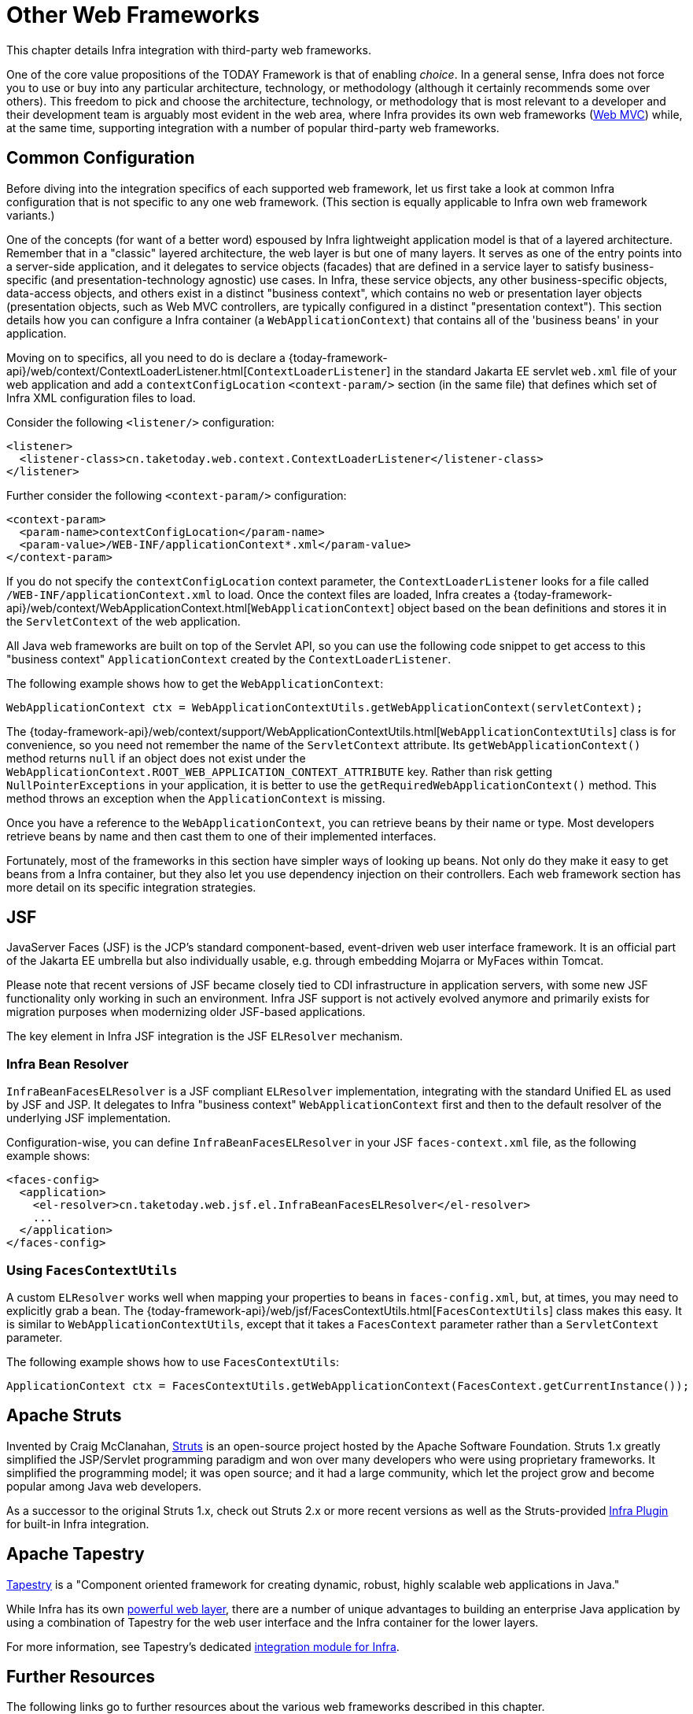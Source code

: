 [[web-integration]]
= Other Web Frameworks

This chapter details Infra integration with third-party web frameworks.

One of the core value propositions of the TODAY Framework is that of enabling
_choice_. In a general sense, Infra does not force you to use or buy into any
particular architecture, technology, or methodology (although it certainly recommends
some over others). This freedom to pick and choose the architecture, technology, or
methodology that is most relevant to a developer and their development team is
arguably most evident in the web area, where Infra provides its own web frameworks
(xref:web/webmvc.adoc#mvc[Web MVC]) while, at the same time,
supporting integration with a number of popular third-party web frameworks.




[[web-integration-common]]
== Common Configuration

Before diving into the integration specifics of each supported web framework, let us
first take a look at common Infra configuration that is not specific to any one web
framework. (This section is equally applicable to Infra own web framework variants.)

One of the concepts (for want of a better word) espoused by Infra lightweight
application model is that of a layered architecture. Remember that in a "classic"
layered architecture, the web layer is but one of many layers. It serves as one of the
entry points into a server-side application, and it delegates to service objects
(facades) that are defined in a service layer to satisfy business-specific (and
presentation-technology agnostic) use cases. In Infra, these service objects, any other
business-specific objects, data-access objects, and others exist in a distinct "business
context", which contains no web or presentation layer objects (presentation objects,
such as Web MVC controllers, are typically configured in a distinct "presentation
context"). This section details how you can configure a Infra container (a
`WebApplicationContext`) that contains all of the 'business beans' in your application.

Moving on to specifics, all you need to do is declare a
{today-framework-api}/web/context/ContextLoaderListener.html[`ContextLoaderListener`]
in the standard Jakarta EE servlet `web.xml` file of your web application and add a
`contextConfigLocation` `<context-param/>` section (in the same file) that defines which
set of Infra XML configuration files to load.

Consider the following `<listener/>` configuration:

[source,xml,indent=0,subs="verbatim,quotes"]
----
<listener>
  <listener-class>cn.taketoday.web.context.ContextLoaderListener</listener-class>
</listener>
----

Further consider the following `<context-param/>` configuration:

[source,xml,indent=0,subs="verbatim,quotes"]
----
<context-param>
  <param-name>contextConfigLocation</param-name>
  <param-value>/WEB-INF/applicationContext*.xml</param-value>
</context-param>
----

If you do not specify the `contextConfigLocation` context parameter, the
`ContextLoaderListener` looks for a file called `/WEB-INF/applicationContext.xml` to
load. Once the context files are loaded, Infra creates a
{today-framework-api}/web/context/WebApplicationContext.html[`WebApplicationContext`]
object based on the bean definitions and stores it in the `ServletContext` of the web
application.

All Java web frameworks are built on top of the Servlet API, so you can use the
following code snippet to get access to this "business context" `ApplicationContext`
created by the `ContextLoaderListener`.

The following example shows how to get the `WebApplicationContext`:

[source,java,indent=0,subs="verbatim,quotes"]
----
	WebApplicationContext ctx = WebApplicationContextUtils.getWebApplicationContext(servletContext);
----

The
{today-framework-api}/web/context/support/WebApplicationContextUtils.html[`WebApplicationContextUtils`]
class is for convenience, so you need not remember the name of the `ServletContext`
attribute. Its `getWebApplicationContext()` method returns `null` if an object
does not exist under the `WebApplicationContext.ROOT_WEB_APPLICATION_CONTEXT_ATTRIBUTE`
key. Rather than risk getting `NullPointerExceptions` in your application, it is better
to use the `getRequiredWebApplicationContext()` method. This method throws an exception
when the `ApplicationContext` is missing.

Once you have a reference to the `WebApplicationContext`, you can retrieve beans by their
name or type. Most developers retrieve beans by name and then cast them to one of their
implemented interfaces.

Fortunately, most of the frameworks in this section have simpler ways of looking up beans.
Not only do they make it easy to get beans from a Infra container, but they also let you
use dependency injection on their controllers. Each web framework section has more detail
on its specific integration strategies.




[[jsf]]
== JSF

JavaServer Faces (JSF) is the JCP's standard component-based, event-driven web
user interface framework. It is an official part of the Jakarta EE umbrella but also
individually usable, e.g. through embedding Mojarra or MyFaces within Tomcat.

Please note that recent versions of JSF became closely tied to CDI infrastructure
in application servers, with some new JSF functionality only working in such an
environment. Infra JSF support is not actively evolved anymore and primarily
exists for migration purposes when modernizing older JSF-based applications.

The key element in Infra JSF integration is the JSF `ELResolver` mechanism.



[[jsf-springbeanfaceselresolver]]
=== Infra Bean Resolver

`InfraBeanFacesELResolver` is a JSF compliant `ELResolver` implementation,
integrating with the standard Unified EL as used by JSF and JSP. It delegates to
Infra "business context" `WebApplicationContext` first and then to the
default resolver of the underlying JSF implementation.

Configuration-wise, you can define `InfraBeanFacesELResolver` in your JSF
`faces-context.xml` file, as the following example shows:

[source,xml,indent=0,subs="verbatim,quotes"]
----
<faces-config>
  <application>
    <el-resolver>cn.taketoday.web.jsf.el.InfraBeanFacesELResolver</el-resolver>
    ...
  </application>
</faces-config>
----



[[jsf-facescontextutils]]
=== Using `FacesContextUtils`

A custom `ELResolver` works well when mapping your properties to beans in
`faces-config.xml`, but, at times, you may need to explicitly grab a bean.
The {today-framework-api}/web/jsf/FacesContextUtils.html[`FacesContextUtils`]
class makes this easy. It is similar to `WebApplicationContextUtils`, except that
it takes a `FacesContext` parameter rather than a `ServletContext` parameter.

The following example shows how to use `FacesContextUtils`:

[source,java,indent=0,subs="verbatim,quotes"]
----
	ApplicationContext ctx = FacesContextUtils.getWebApplicationContext(FacesContext.getCurrentInstance());
----


[[struts]]
== Apache Struts

Invented by Craig McClanahan, https://struts.apache.org[Struts] is an open-source project
hosted by the Apache Software Foundation. Struts 1.x greatly simplified the
JSP/Servlet programming paradigm and won over many developers who were using proprietary
frameworks. It simplified the programming model; it was open source; and it had a large
community, which let the project grow and become popular among Java web developers.

As a successor to the original Struts 1.x, check out Struts 2.x or more recent versions
as well as the Struts-provided
https://struts.apache.org/plugins/spring/[Infra Plugin] for built-in Infra integration.




[[tapestry]]
== Apache Tapestry

https://tapestry.apache.org/[Tapestry] is a "Component oriented framework for creating
dynamic, robust, highly scalable web applications in Java."

While Infra has its own xref:web/webmvc.adoc#mvc[powerful web layer], there are a number of unique
advantages to building an enterprise Java application by using a combination of Tapestry
for the web user interface and the Infra container for the lower layers.

For more information, see Tapestry's dedicated
https://tapestry.apache.org/integrating-with-spring-framework.html[integration module for Infra].




[[web-integration-resources]]
== Further Resources

The following links go to further resources about the various web frameworks described in
this chapter.

* The https://www.oracle.com/java/technologies/javaserverfaces.html[JSF] homepage
* The https://struts.apache.org/[Struts] homepage
* The https://tapestry.apache.org/[Tapestry] homepage
